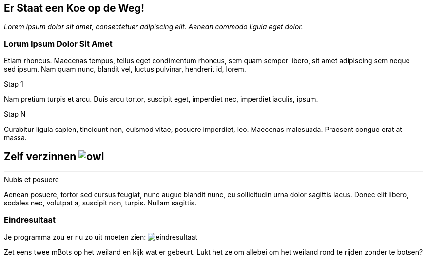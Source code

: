 ifndef::imagesdir[:imagesdir: ../images]
:nofooter:

== Er Staat een Koe op de Weg!

[.lead]
_Lorem ipsum dolor sit amet, consectetuer adipiscing elit. Aenean commodo ligula eget dolor._

=== Lorum Ipsum Dolor Sit Amet
Etiam rhoncus. Maecenas tempus, tellus eget condimentum rhoncus, sem quam semper libero, sit amet adipiscing sem neque
sed ipsum. Nam quam nunc, blandit vel, luctus pulvinar, hendrerit id, lorem.

.Stap 1
Nam pretium turpis et arcu. Duis arcu tortor, suscipit eget, imperdiet nec, imperdiet iaculis, ipsum.

.Stap N
Curabitur ligula sapien, tincidunt non, euismod vitae, posuere imperdiet, leo. Maecenas malesuada. Praesent congue erat
at massa.

====
[discrete]
== *Zelf verzinnen* image:icon/owl.png[float="right"]
***
.Nubis et posuere
Aenean posuere, tortor sed cursus feugiat, nunc augue blandit nunc, eu sollicitudin urna dolor sagittis lacus. Donec
elit libero, sodales nec, volutpat a, suscipit non, turpis. Nullam sagittis.
====

=== Eindresultaat
Je programma zou er nu zo uit moeten zien:
image:opdracht4/eindresultaat.png[]

Zet eens twee mBots op het weiland en kijk wat er gebeurt. Lukt het ze om allebei om het weiland rond te rijden zonder te botsen?
